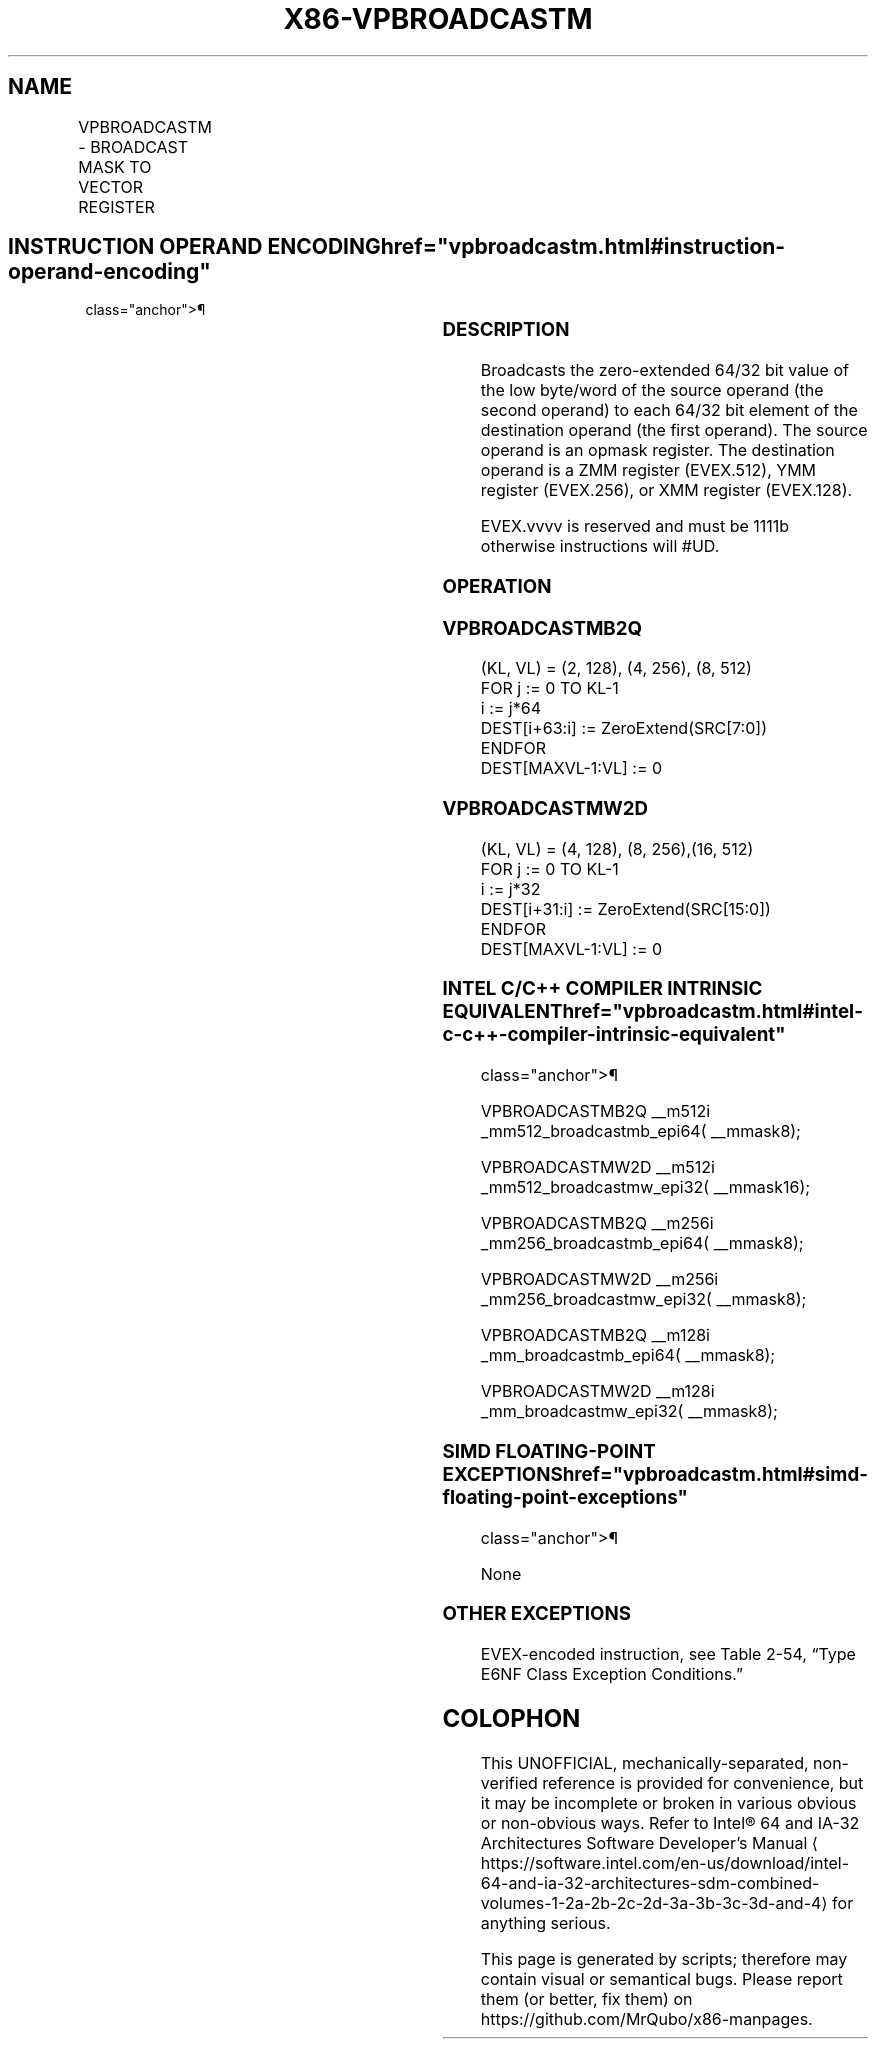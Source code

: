 '\" t
.nh
.TH "X86-VPBROADCASTM" "7" "December 2023" "Intel" "Intel x86-64 ISA Manual"
.SH NAME
VPBROADCASTM - BROADCAST MASK TO VECTOR REGISTER
.TS
allbox;
l l l l l 
l l l l l .
\fBOpcode/Instruction\fP	\fBOp/En\fP	\fB64/32 bit Mode Support\fP	\fBCPUID Feature Flag\fP	\fBDescription\fP
T{
EVEX.128.F3.0F38.W1 2A /r VPBROADCASTMB2Q xmm1, k1
T}	RM	V/V	AVX512VL AVX512CD	T{
Broadcast low byte value in k1 to two locations in xmm1.
T}
T{
EVEX.256.F3.0F38.W1 2A /r VPBROADCASTMB2Q ymm1, k1
T}	RM	V/V	AVX512VL AVX512CD	T{
Broadcast low byte value in k1 to four locations in ymm1.
T}
T{
EVEX.512.F3.0F38.W1 2A /r VPBROADCASTMB2Q zmm1, k1
T}	RM	V/V	AVX512CD	T{
Broadcast low byte value in k1 to eight locations in zmm1.
T}
T{
EVEX.128.F3.0F38.W0 3A /r VPBROADCASTMW2D xmm1, k1
T}	RM	V/V	AVX512VL AVX512CD	T{
Broadcast low word value in k1 to four locations in xmm1.
T}
T{
EVEX.256.F3.0F38.W0 3A /r VPBROADCASTMW2D ymm1, k1
T}	RM	V/V	AVX512VL AVX512CD	T{
Broadcast low word value in k1 to eight locations in ymm1.
T}
T{
EVEX.512.F3.0F38.W0 3A /r VPBROADCASTMW2D zmm1, k1
T}	RM	V/V	AVX512CD	T{
Broadcast low word value in k1 to sixteen locations in zmm1.
T}
.TE

.SH INSTRUCTION OPERAND ENCODING  href="vpbroadcastm.html#instruction-operand-encoding"
class="anchor">¶

.TS
allbox;
l l l l l 
l l l l l .
\fBOp/En\fP	\fBOperand 1\fP	\fBOperand 2\fP	\fBOperand 3\fP	\fBOperand 4\fP
RM	ModRM:reg (w)	ModRM:r/m (r)	N/A	N/A
.TE

.SS DESCRIPTION
Broadcasts the zero-extended 64/32 bit value of the low byte/word of the
source operand (the second operand) to each 64/32 bit element of the
destination operand (the first operand). The source operand is an opmask
register. The destination operand is a ZMM register (EVEX.512), YMM
register (EVEX.256), or XMM register (EVEX.128).

.PP
EVEX.vvvv is reserved and must be 1111b otherwise instructions will
#UD.

.SS OPERATION
.SS VPBROADCASTMB2Q
.EX
(KL, VL) = (2, 128), (4, 256), (8, 512)
FOR j := 0 TO KL-1
    i := j*64
    DEST[i+63:i] := ZeroExtend(SRC[7:0])
ENDFOR
DEST[MAXVL-1:VL] := 0
.EE

.SS VPBROADCASTMW2D
.EX
(KL, VL) = (4, 128), (8, 256),(16, 512)
FOR j := 0 TO KL-1
    i := j*32
    DEST[i+31:i] := ZeroExtend(SRC[15:0])
ENDFOR
DEST[MAXVL-1:VL] := 0
.EE

.SS INTEL C/C++ COMPILER INTRINSIC EQUIVALENT  href="vpbroadcastm.html#intel-c-c++-compiler-intrinsic-equivalent"
class="anchor">¶

.EX
VPBROADCASTMB2Q __m512i _mm512_broadcastmb_epi64( __mmask8);

VPBROADCASTMW2D __m512i _mm512_broadcastmw_epi32( __mmask16);

VPBROADCASTMB2Q __m256i _mm256_broadcastmb_epi64( __mmask8);

VPBROADCASTMW2D __m256i _mm256_broadcastmw_epi32( __mmask8);

VPBROADCASTMB2Q __m128i _mm_broadcastmb_epi64( __mmask8);

VPBROADCASTMW2D __m128i _mm_broadcastmw_epi32( __mmask8);
.EE

.SS SIMD FLOATING-POINT EXCEPTIONS  href="vpbroadcastm.html#simd-floating-point-exceptions"
class="anchor">¶

.PP
None

.SS OTHER EXCEPTIONS
EVEX-encoded instruction, see Table
2-54, “Type E6NF Class Exception Conditions.”

.SH COLOPHON
This UNOFFICIAL, mechanically-separated, non-verified reference is
provided for convenience, but it may be
incomplete or
broken in various obvious or non-obvious ways.
Refer to Intel® 64 and IA-32 Architectures Software Developer’s
Manual
\[la]https://software.intel.com/en\-us/download/intel\-64\-and\-ia\-32\-architectures\-sdm\-combined\-volumes\-1\-2a\-2b\-2c\-2d\-3a\-3b\-3c\-3d\-and\-4\[ra]
for anything serious.

.br
This page is generated by scripts; therefore may contain visual or semantical bugs. Please report them (or better, fix them) on https://github.com/MrQubo/x86-manpages.
